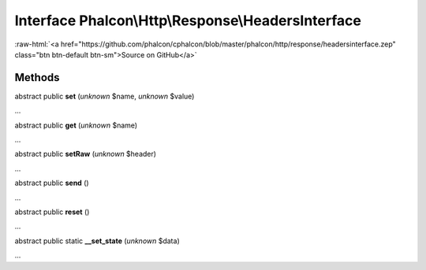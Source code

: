 Interface **Phalcon\\Http\\Response\\HeadersInterface**
=======================================================

.. role:: raw-html(raw)
   :format: html

:raw-html:`<a href="https://github.com/phalcon/cphalcon/blob/master/phalcon/http/response/headersinterface.zep" class="btn btn-default btn-sm">Source on GitHub</a>`

Methods
-------

abstract public  **set** (*unknown* $name, *unknown* $value)

...


abstract public  **get** (*unknown* $name)

...


abstract public  **setRaw** (*unknown* $header)

...


abstract public  **send** ()

...


abstract public  **reset** ()

...


abstract public static  **__set_state** (*unknown* $data)

...


